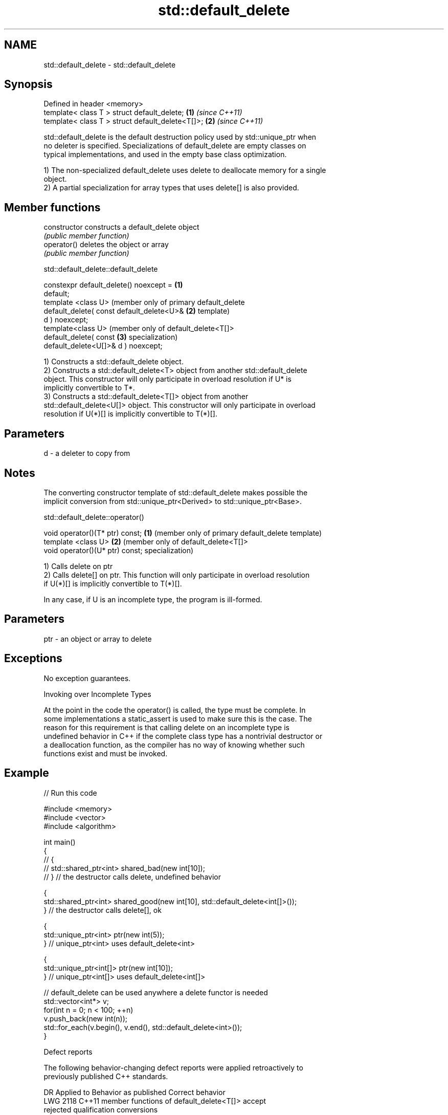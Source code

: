 .TH std::default_delete 3 "2021.11.17" "http://cppreference.com" "C++ Standard Libary"
.SH NAME
std::default_delete \- std::default_delete

.SH Synopsis
   Defined in header <memory>
   template< class T > struct default_delete;      \fB(1)\fP \fI(since C++11)\fP
   template< class T > struct default_delete<T[]>; \fB(2)\fP \fI(since C++11)\fP

   std::default_delete is the default destruction policy used by std::unique_ptr when
   no deleter is specified. Specializations of default_delete are empty classes on
   typical implementations, and used in the empty base class optimization.

   1) The non-specialized default_delete uses delete to deallocate memory for a single
   object.
   2) A partial specialization for array types that uses delete[] is also provided.

.SH Member functions

   constructor   constructs a default_delete object
                 \fI(public member function)\fP
   operator()    deletes the object or array
                 \fI(public member function)\fP

std::default_delete::default_delete

   constexpr default_delete() noexcept =     \fB(1)\fP
   default;
   template <class U>                            (member only of primary default_delete
   default_delete( const default_delete<U>&  \fB(2)\fP template)
   d ) noexcept;
   template<class U>                             (member only of default_delete<T[]>
   default_delete( const                     \fB(3)\fP specialization)
   default_delete<U[]>& d ) noexcept;

   1) Constructs a std::default_delete object.
   2) Constructs a std::default_delete<T> object from another std::default_delete
   object. This constructor will only participate in overload resolution if U* is
   implicitly convertible to T*.
   3) Constructs a std::default_delete<T[]> object from another
   std::default_delete<U[]> object. This constructor will only participate in overload
   resolution if U(*)[] is implicitly convertible to T(*)[].

.SH Parameters

   d - a deleter to copy from

.SH Notes

   The converting constructor template of std::default_delete makes possible the
   implicit conversion from std::unique_ptr<Derived> to std::unique_ptr<Base>.

std::default_delete::operator()

   void operator()(T* ptr) const; \fB(1)\fP (member only of primary default_delete template)
   template <class U>             \fB(2)\fP (member only of default_delete<T[]>
   void operator()(U* ptr) const;     specialization)

   1) Calls delete on ptr
   2) Calls delete[] on ptr. This function will only participate in overload resolution
   if U(*)[] is implicitly convertible to T(*)[].

   In any case, if U is an incomplete type, the program is ill-formed.

.SH Parameters

   ptr - an object or array to delete

.SH Exceptions

   No exception guarantees.

   Invoking over Incomplete Types

   At the point in the code the operator() is called, the type must be complete. In
   some implementations a static_assert is used to make sure this is the case. The
   reason for this requirement is that calling delete on an incomplete type is
   undefined behavior in C++ if the complete class type has a nontrivial destructor or
   a deallocation function, as the compiler has no way of knowing whether such
   functions exist and must be invoked.

.SH Example


// Run this code

 #include <memory>
 #include <vector>
 #include <algorithm>

 int main()
 {
 //    {
 //        std::shared_ptr<int> shared_bad(new int[10]);
 //    } // the destructor calls delete, undefined behavior

     {
         std::shared_ptr<int> shared_good(new int[10], std::default_delete<int[]>());
     } // the destructor calls delete[], ok

     {
         std::unique_ptr<int> ptr(new int(5));
     } // unique_ptr<int> uses default_delete<int>

     {
         std::unique_ptr<int[]> ptr(new int[10]);
     } // unique_ptr<int[]> uses default_delete<int[]>

     // default_delete can be used anywhere a delete functor is needed
     std::vector<int*> v;
     for(int n = 0; n < 100; ++n)
         v.push_back(new int(n));
     std::for_each(v.begin(), v.end(), std::default_delete<int>());
 }

   Defect reports

   The following behavior-changing defect reports were applied retroactively to
   previously published C++ standards.

      DR    Applied to              Behavior as published              Correct behavior
   LWG 2118 C++11      member functions of default_delete<T[]>         accept
                       rejected qualification conversions

.SH See also

   unique_ptr smart pointer with unique object ownership semantics
   \fI(C++11)\fP    \fI(class template)\fP

